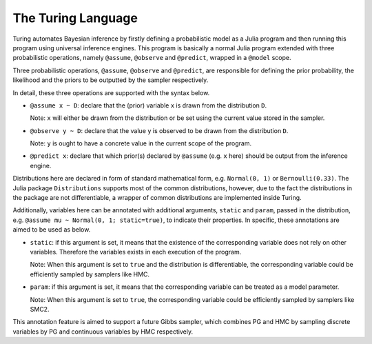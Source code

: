 The Turing Language
=========

Turing automates Bayesian inference by firstly defining a probabilistic model as a Julia program and then running this program using universal inference engines. This program is basically a normal Julia program extended with three probabilistic operations, namely ``@assume``, ``@observe`` and ``@predict``, wrapped in a ``@model`` scope.

Three probabilistic operations, ``@assume``, ``@observe`` and ``@predict``, are responsible for defining the prior probability, the likelihood and the priors to be outputted by the sampler respectively.

In detail, these three operations are supported with the syntax below.

* ``@assume x ~ D``: declare that the (prior) variable ``x`` is drawn from the distribution ``D``.

  Note: ``x`` will either be drawn from the distribution or be set using the current value stored in the sampler.

* ``@observe y ~ D``: declare that the value ``y`` is observed to be drawn from the distribution ``D``.

  Note: ``y`` is ought to have a concrete value in the current scope of the program.

* ``@predict x``: declare that which prior(s) declared by ``@assume`` (e.g. ``x`` here) should be output from the inference engine.

Distributions here are declared in form of standard mathematical form, e.g. ``Normal(0, 1)`` or ``Bernoulli(0.33)``. The Julia package ``Distributions`` supports most of the common distributions, however, due to the fact the distributions in the package are not differentiable, a wrapper of common distributions are implemented inside Turing.

Additionally, variables here can be annotated with additional arguments, ``static`` and ``param``, passed in the distribution, e.g. ``@assume mu ~ Normal(0, 1; static=true)``, to indicate their properties. In specific, these annotations are aimed to be used as below.

* ``static``: if this argument is set, it means that the existence of the corresponding variable does not rely on other variables. Therefore the variables exists in each execution of the program.

  Note: When this argument is set to ``true`` and the distribution is differentiable, the corresponding variable could be efficiently sampled by samplers like HMC.

* ``param``: if this argument is set, it means that the corresponding variable can be treated as a model parameter.

  Note: When this argument is set to ``true``, the corresponding variable could be efficiently sampled by samplers like SMC2.

This annotation feature is aimed to support a future Gibbs sampler, which combines PG and HMC by sampling discrete variables by PG and continuous variables by HMC respectively.
